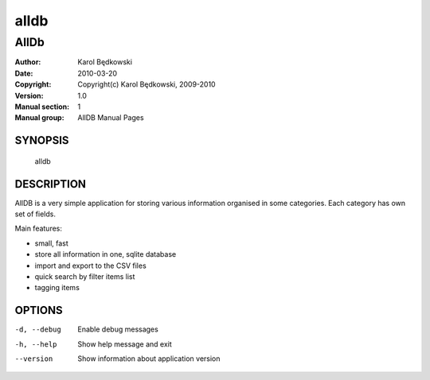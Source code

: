 ==========
 alldb
==========

-----------------------------------
AllDb
-----------------------------------

:Author: Karol Będkowski
:Date:   2010-03-20
:Copyright: Copyright(c) Karol Będkowski, 2009-2010
:Version: 1.0
:Manual section: 1
:Manual group: AllDB Manual Pages


SYNOPSIS
========

  alldb

DESCRIPTION
===========

AllDB is a very simple application for storing various information organised in 
some categories. Each category has own set of fields.

Main features:

* small, fast
* store all information in one, sqlite database
* import and export to the CSV files
* quick search by filter items list
* tagging items


OPTIONS
=======

-d, --debug  Enable debug messages
-h, --help   Show help message and exit
--version    Show information about application version


